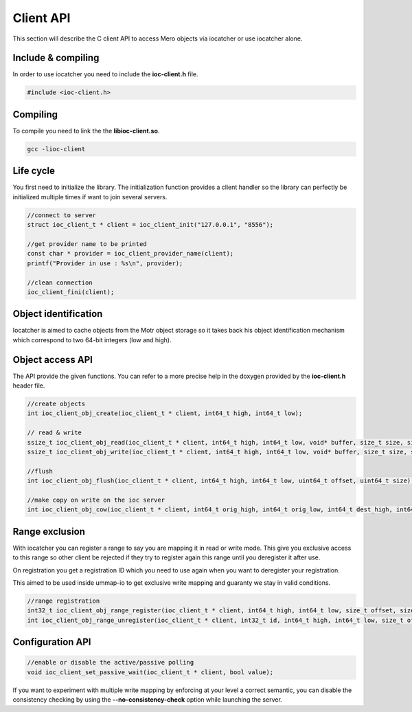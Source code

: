 Client API
==========

This section will describe the C client API to access Mero objects via iocatcher
or use iocatcher alone.

Include & compiling
-------------------

In order to use iocatcher you need to include the **ioc-client.h** file.

.. code-block:: C

  #include <ioc-client.h>

Compiling
---------

To compile you need to link the the **libioc-client.so**.

.. code-block:: shell

  gcc -lioc-client

Life cycle
----------

You first need to initialize the library. The initialization function provides a
client handler so the library can perfectly be initialized multiple times if
want to join several servers.

.. code-block:: C

  //connect to server
  struct ioc_client_t * client = ioc_client_init("127.0.0.1", "8556");

  //get provider name to be printed
  const char * provider = ioc_client_provider_name(client);
  printf("Provider in use : %s\n", provider);

  //clean connection
  ioc_client_fini(client);

Object identification
---------------------

Iocatcher is aimed to cache objects from the Motr object storage so it takes back
his object identification mechanism which correspond to two 64-bit integers (low
and high).

Object access API
-----------------

The API provide the given functions. You can refer to a more precise help in the
doxygen provided by the **ioc-client.h** header file.

.. code-block:: C

  //create objects
  int ioc_client_obj_create(ioc_client_t * client, int64_t high, int64_t low);

  // read & write
  ssize_t ioc_client_obj_read(ioc_client_t * client, int64_t high, int64_t low, void* buffer, size_t size, size_t offset);
  ssize_t ioc_client_obj_write(ioc_client_t * client, int64_t high, int64_t low, void* buffer, size_t size, size_t offset);

  //flush
  int ioc_client_obj_flush(ioc_client_t * client, int64_t high, int64_t low, uint64_t offset, uint64_t size);

  //make copy on write on the ioc server
  int ioc_client_obj_cow(ioc_client_t * client, int64_t orig_high, int64_t orig_low, int64_t dest_high, int64_t dest_low, bool allow_exist, size_t offset, size_t size);

Range exclusion
---------------

With iocatcher you can register a range to say you are mapping it in read or
write mode. This give you exclusive access to this range so other client be
rejected if they try to register again this range until you deregister it after
use.

On registration you get a registration ID which you need to use again when you
want to deregister your registration.

This aimed to be used inside ummap-io to get exclusive write mapping and guaranty
we stay in valid conditions.

.. code-block:: C

  //range registration
  int32_t ioc_client_obj_range_register(ioc_client_t * client, int64_t high, int64_t low, size_t offset, size_t size, bool write);
  int ioc_client_obj_range_unregister(ioc_client_t * client, int32_t id, int64_t high, int64_t low, size_t offset, size_t size, bool write);


Configuration API
-----------------

.. code-block:: C

  //enable or disable the active/passive polling
  void ioc_client_set_passive_wait(ioc_client_t * client, bool value);

If you want to experiment with multiple write mapping by enforcing at your level
a correct semantic, you can disable the consistency checking by using the 
**--no-consistency-check** option while launching the server.
